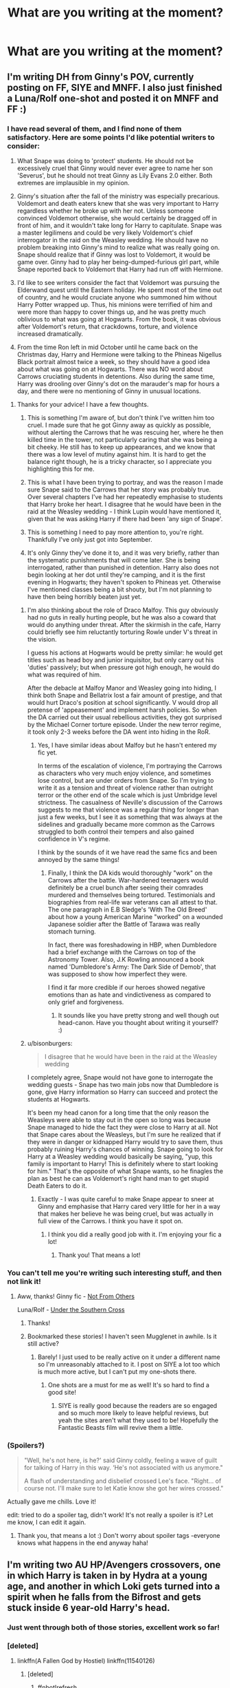 #+TITLE: What are you writing at the moment?

* What are you writing at the moment?
:PROPERTIES:
:Author: Doomchicken7
:Score: 8
:DateUnix: 1444163612.0
:DateShort: 2015-Oct-07
:FlairText: Discussion
:END:

** I'm writing DH from Ginny's POV, currently posting on FF, SIYE and MNFF. I also just finished a Luna/Rolf one-shot and posted it on MNFF and FF :)
:PROPERTIES:
:Author: FloreatCastellum
:Score: 7
:DateUnix: 1444166424.0
:DateShort: 2015-Oct-07
:END:

*** I have read several of them, and I find none of them satisfactory. Here are some points I'd like potential writers to consider:

1) What Snape was doing to 'protect' students. He should not be excessively cruel that Ginny would never ever agree to name her son 'Severus', but he should not treat Ginny as Lily Evans 2.0 either. Both extremes are implausible in my opinion.

2) Ginny's situation after the fall of the ministry was especially precarious. Voldemort and death eaters knew that she was very important to Harry regardless whether he broke up with her not. Unless someone convinced Voldemort otherwise, she would certainly be dragged off in front of him, and it wouldn't take long for Harry to capitulate. Snape was a master legilimens and could be very likely Voldemort's chief interrogator in the raid on the Weasley wedding. He should have no problem breaking into Ginny's mind to realize what was really going on. Snape should realize that if Ginny was lost to Voldemort, it would be game over. Ginny had to play her being-dumped-furious girl part, while Snape reported back to Voldemort that Harry had run off with Hermione.

3) I'd like to see writers consider the fact that Voldemort was pursuing the Elderwand quest until the Eastern holiday. He spent most of the time out of country, and he would cruciate anyone who summoned him without Harry Potter wrapped up. Thus, his minions were terrified of him and were more than happy to cover things up, and he was pretty much oblivious to what was going at Hogwarts. From the book, it was obvious after Voldemort's return, that crackdowns, torture, and violence increased dramatically.

4) From the time Ron left in mid October until he came back on the Christmas day, Harry and Hermione were talking to the Phineas Nigellus Black portrait almost twice a week, so they should have a good idea about what was going on at Hogwarts. There was NO word about Carrows cruciating students in detentions. Also during the same time, Harry was drooling over Ginny's dot on the marauder's map for hours a day, and there were no mentioning of Ginny in unusual locations.
:PROPERTIES:
:Author: InquisitorCOC
:Score: 9
:DateUnix: 1444182843.0
:DateShort: 2015-Oct-07
:END:

**** Thanks for your advice! I have a few thoughts.

1. This is something I'm aware of, but don't think I've written him too cruel. I made sure that he got Ginny away as quickly as possible, without alerting the Carrows that he was rescuing her, where he then killed time in the tower, not particularly caring that she was being a bit cheeky. He still has to keep up appearances, and we know that there was a low level of mutiny against him. It is hard to get the balance right though, he is a tricky character, so I appreciate you highlighting this for me.

2. This is what I have been trying to portray, and was the reason I made sure Snape said to the Carrows that her story was probably true. Over several chapters I've had her repeatedly emphasise to students that Harry broke her heart. I disagree that he would have been in the raid at the Weasley wedding - I think Lupin would have mentioned it, given that he was asking Harry if there had been 'any sign of Snape'.

3. This is something I need to pay more attention to, you're right. Thankfully I've only just got into September.

4. It's only Ginny they've done it to, and it was very briefly, rather than the systematic punishments that will come later. She is being interrogated, rather than punished in detention. Harry also does not begin looking at her dot until they're camping, and it is the first evening in Hogwarts; they haven't spoken to Phineas yet. Otherwise I've mentioned classes being a bit shouty, but I'm not planning to have then being horribly beaten just yet.
:PROPERTIES:
:Author: FloreatCastellum
:Score: 3
:DateUnix: 1444200387.0
:DateShort: 2015-Oct-07
:END:

***** I'm also thinking about the role of Draco Malfoy. This guy obviously had no guts in really hurting people, but he was also a coward that would do anything under threat. After the skirmish in the cafe, Harry could briefly see him reluctantly torturing Rowle under V's threat in the vision.

I guess his actions at Hogwarts would be pretty similar: he would get titles such as head boy and junior inquisitor, but only carry out his 'duties' passively; but when pressure got high enough, he would do what was required of him.

After the debacle at Malfoy Manor and Weasley going into hiding, I think both Snape and Bellatrix lost a fair amount of prestige, and that would hurt Draco's position at school significantly. V would drop all pretense of 'appeasement' and implement harsh policies. So when the DA carried out their usual rebellious activities, they got surprised by the Michael Corner torture episode. Under the new terror regime, it took only 2-3 weeks before the DA went into hiding in the RoR.
:PROPERTIES:
:Author: InquisitorCOC
:Score: 2
:DateUnix: 1444228179.0
:DateShort: 2015-Oct-07
:END:

****** Yes, I have similar ideas about Malfoy but he hasn't entered my fic yet.

In terms of the escalation of violence, I'm portraying the Carrows as characters who very much enjoy violence, and sometimes lose control, but are under orders from Snape. So I'm trying to write it as a tension and threat of violence rather than outright terror or the other end of the scale which is just Umbridge level strictness. The casualness of Neville's discussion of the Carrows suggests to me that violence was a regular thing for longer than just a few weeks, but I see it as something that was always at the sidelines and gradually became more common as the Carrows struggled to both control their tempers and also gained confidence in V's regime.

I think by the sounds of it we have read the same fics and been annoyed by the same things!
:PROPERTIES:
:Author: FloreatCastellum
:Score: 1
:DateUnix: 1444234758.0
:DateShort: 2015-Oct-07
:END:

******* Finally, I think the DA kids would thoroughly "work" on the Carrows after the battle. War-hardened teenagers would definitely be a cruel bunch after seeing their comrades murdered and themselves being tortured. Testimonials and biographies from real-life war veterans can all attest to that. The one paragraph in E.B Sledge's 'With The Old Breed' about how a young American Marine "worked" on a wounded Japanese soldier after the Battle of Tarawa was really stomach turning.

In fact, there was foreshadowing in HBP, when Dumbledore had a brief exchange with the Carrows on top of the Astronomy Tower. Also, J.K Rowling announced a book named 'Dumbledore's Army: The Dark Side of Demob', that was supposed to show how imperfect they were.

I find it far more credible if our heroes showed negative emotions than as hate and vindictiveness as compared to only grief and forgiveness.
:PROPERTIES:
:Author: InquisitorCOC
:Score: 2
:DateUnix: 1444237753.0
:DateShort: 2015-Oct-07
:END:

******** It sounds like you have pretty strong and well though out head-canon. Have you thought about writing it yourself? :)
:PROPERTIES:
:Author: FloreatCastellum
:Score: 1
:DateUnix: 1444250004.0
:DateShort: 2015-Oct-08
:END:


***** u/bisonburgers:
#+begin_quote
  I disagree that he would have been in the raid at the Weasley wedding
#+end_quote

I completely agree, Snape would not have gone to interrogate the wedding guests - Snape has two main jobs now that Dumbledore is gone, give Harry information so Harry can succeed and protect the students at Hogwarts.

It's been my head canon for a long time that the only reason the Weasleys were able to stay out in the open so long was because Snape managed to hide the fact they were close to Harry at all. Not that Snape cares about the Weasleys, but I'm sure he realized that if they were in danger or kidnapped Harry would try to save them, thus probably ruining Harry's chances of winning. Snape going to look for Harry at a Weasley wedding would basically be saying, "yup, this family is important to Harry! This is definitely where to start looking for him." That's the opposite of what Snape wants, so he finagles the plan as best he can as Voldemort's right hand man to get stupid Death Eaters to do it.
:PROPERTIES:
:Author: bisonburgers
:Score: 1
:DateUnix: 1444259109.0
:DateShort: 2015-Oct-08
:END:

****** Exactly - I was quite careful to make Snape appear to sneer at Ginny and emphasise that Harry cared very little for her in a way that makes her believe he was being cruel, but was actually in full view of the Carrows. I think you have it spot on.
:PROPERTIES:
:Author: FloreatCastellum
:Score: 1
:DateUnix: 1444259815.0
:DateShort: 2015-Oct-08
:END:

******* I think you did a really good job with it. I'm enjoying your fic a lot!
:PROPERTIES:
:Author: bisonburgers
:Score: 1
:DateUnix: 1444261848.0
:DateShort: 2015-Oct-08
:END:

******** Thank you! That means a lot!
:PROPERTIES:
:Author: FloreatCastellum
:Score: 1
:DateUnix: 1444285109.0
:DateShort: 2015-Oct-08
:END:


*** You can't tell me you're writing such interesting stuff, and then not link it!
:PROPERTIES:
:Author: Doomchicken7
:Score: 3
:DateUnix: 1444166852.0
:DateShort: 2015-Oct-07
:END:

**** Aww, thanks! Ginny fic - [[http://fanfiction.mugglenet.com/viewstory.php?sid=93503&warning=5][Not From Others]]

Luna/Rolf - [[http://fanfiction.mugglenet.com/viewstory.php?sid=93535][Under the Southern Cross]]
:PROPERTIES:
:Author: FloreatCastellum
:Score: 5
:DateUnix: 1444167047.0
:DateShort: 2015-Oct-07
:END:

***** Thanks!
:PROPERTIES:
:Author: Doomchicken7
:Score: 2
:DateUnix: 1444167095.0
:DateShort: 2015-Oct-07
:END:


***** Bookmarked these stories! I haven't seen Mugglenet in awhile. Is it still active?
:PROPERTIES:
:Author: silver_fire_lizard
:Score: 1
:DateUnix: 1444199906.0
:DateShort: 2015-Oct-07
:END:

****** Barely! I just used to be really active on it under a different name so I'm unreasonably attached to it. I post on SIYE a lot too which is much more active, but I can't put my one-shots there.
:PROPERTIES:
:Author: FloreatCastellum
:Score: 1
:DateUnix: 1444200688.0
:DateShort: 2015-Oct-07
:END:

******* One shots are a must for me as well! It's so hard to find a good site!
:PROPERTIES:
:Author: silver_fire_lizard
:Score: 2
:DateUnix: 1444200799.0
:DateShort: 2015-Oct-07
:END:

******** SIYE is really good because the readers are so engaged and so much more likely to leave helpful reviews, but yeah the sites aren't what they used to be! Hopefully the Fantastic Beasts film will revive them a little.
:PROPERTIES:
:Author: FloreatCastellum
:Score: 1
:DateUnix: 1444202907.0
:DateShort: 2015-Oct-07
:END:


*** (Spoilers?)

#+begin_quote
  "Well, he's not here, is he?' said Ginny coldly, feeling a wave of guilt for talking of Harry in this way. ‘He's not associated with us anymore."

  A flash of understanding and disbelief crossed Lee's face. "Right... of course not. I'll make sure to let Katie know she got her wires crossed."
#+end_quote

Actually gave me chills. Love it!

edit: tried to do a spoiler tag, didn't work! It's not really a spoiler is it? Let me know, I can edit it again.
:PROPERTIES:
:Author: bisonburgers
:Score: 2
:DateUnix: 1444172059.0
:DateShort: 2015-Oct-07
:END:

**** Thank you, that means a lot :) Don't worry about spoiler tags -everyone knows what happens in the end anyway haha!
:PROPERTIES:
:Author: FloreatCastellum
:Score: 1
:DateUnix: 1444200442.0
:DateShort: 2015-Oct-07
:END:


** I'm writing two AU HP/Avengers crossovers, one in which Harry is taken in by Hydra at a young age, and another in which Loki gets turned into a spirit when he falls from the Bifrost and gets stuck inside 6 year-old Harry's head.
:PROPERTIES:
:Author: Hostiel
:Score: 6
:DateUnix: 1444168003.0
:DateShort: 2015-Oct-07
:END:

*** Just went through both of those stories, excellent work so far!
:PROPERTIES:
:Author: DZCreeper
:Score: 2
:DateUnix: 1444184208.0
:DateShort: 2015-Oct-07
:END:


*** [deleted]
:PROPERTIES:
:Score: 1
:DateUnix: 1444259810.0
:DateShort: 2015-Oct-08
:END:

**** linkffn(A Fallen God by Hostiel) linkffn(11540126)
:PROPERTIES:
:Author: Hostiel
:Score: 1
:DateUnix: 1444316745.0
:DateShort: 2015-Oct-08
:END:

***** [deleted]
:PROPERTIES:
:Score: 1
:DateUnix: 1444316772.0
:DateShort: 2015-Oct-08
:END:

****** ffnbot!refresh
:PROPERTIES:
:Author: Hostiel
:Score: 1
:DateUnix: 1444320588.0
:DateShort: 2015-Oct-08
:END:


** As I have been for the last few months I'm flitting between writing the next chapters of [[https://www.fanfiction.net/s/11115934/1/The-Shadow-of-Angmar][Shadow of Angmar]], [[https://www.fanfiction.net/s/10659456/1/Harry-Potter-and-the-Sun-Queen][Harry Potter and the Sun Queen]] and, occasionally, adding a few words to the next chapter of [[https://www.fanfiction.net/s/11196345/1/A-New-Man][A New Man]].

And then there's the background planning that's happening for other ideas I've had for a long time but have held off on until I can start to clear a bit of my backlog. Needless to say it's not clearing fast enough.

The good news, though, is that my main focus (SoA) is coming a little easier now that I'm over the 'Elvish hump' as I called it.
:PROPERTIES:
:Author: SteelbadgerMk2
:Score: 7
:DateUnix: 1444166813.0
:DateShort: 2015-Oct-07
:END:

*** A Harry Potter and Lord of the Rings crossover? I never even thought about that, but it's actually a really good idea.
:PROPERTIES:
:Author: Doomchicken7
:Score: 1
:DateUnix: 1444166916.0
:DateShort: 2015-Oct-07
:END:


** Smut and arguments.
:PROPERTIES:
:Author: wordhammer
:Score: 9
:DateUnix: 1444169244.0
:DateShort: 2015-Oct-07
:END:

*** Heh. This is a nice concise way of describing a lot of shipfic.

May the smut be with you.
:PROPERTIES:
:Author: perverse-idyll
:Score: 3
:DateUnix: 1444203500.0
:DateShort: 2015-Oct-07
:END:

**** The smut is my ally, and a powerful ally it is.
:PROPERTIES:
:Author: wordhammer
:Score: 2
:DateUnix: 1444257399.0
:DateShort: 2015-Oct-08
:END:

***** Luminous smut-writers are we - not this crude matter!
:PROPERTIES:
:Author: Karinta
:Score: 2
:DateUnix: 1445222651.0
:DateShort: 2015-Oct-19
:END:


** I'm working on what I hope will be my magnum opus, a story about Tom Riddle if there had been another magical person at Wool's with him. [[https://www.fanfiction.net/s/10926278/1/The-Invisible-Girl][The Invisible Girl]]
:PROPERTIES:
:Author: luckyricochet
:Score: 5
:DateUnix: 1444166547.0
:DateShort: 2015-Oct-07
:END:

*** That sounds interesting, I'll add it to my list of things to read.
:PROPERTIES:
:Author: Doomchicken7
:Score: 1
:DateUnix: 1444166815.0
:DateShort: 2015-Oct-07
:END:


** Two fics that most here would downvote, probably. Both are Snape/Harry. One lets them be totally dysfunctional, with amnesiac Snape, a Muggle gay bar, a cryptic Unspeakable, Snape's Slytherin 'harem' (a joke, not a reality), and a different demise for Voldemort. The other is more romantic/obsessive (this is Snape, after all), involving a new prison system, a magic suppressing potion, a raven familiar, major character death, and a lot of time spent in the afterlife.
:PROPERTIES:
:Author: perverse-idyll
:Score: 7
:DateUnix: 1444170727.0
:DateShort: 2015-Oct-07
:END:


** Not a lot of fanfiction at the moment (though there's a contest going among "prestige mode" members of DLP that I may do if I get a chance).

A small print publisher approached me a couple of days ago and offered to publish a novelization of a (original fiction) short story I wrote a few years ago. I'm starting to plot it out and see if it makes sense.
:PROPERTIES:
:Author: __Pers
:Score: 6
:DateUnix: 1444301040.0
:DateShort: 2015-Oct-08
:END:


** I'm writing a fanfiction over at [[/r/magicmuggle]], about a muggle who ends up at Hogwarts. His true nature is still a mystery (to the readers, that is), but he's neither a true muggle nor a true wizard. It started with a post on [[/r/writingprompts]], but people wanted more and I was enjoying writing it, so I decided to continue it.
:PROPERTIES:
:Author: Doomchicken7
:Score: 5
:DateUnix: 1444163704.0
:DateShort: 2015-Oct-07
:END:


** My own sort of Slytherin Harry, it started out as a bit of writing practice that I'd infrequently do but it got positive feedback so I decided to put all my efforts into it. Re-telling of year 1 was sort of just a lengthy prologue, year 2 (first chapter of which I just published) is where I hope to find my place among the other great Slytherin Harry fics.
:PROPERTIES:
:Author: JimMcGuffin
:Score: 3
:DateUnix: 1444169573.0
:DateShort: 2015-Oct-07
:END:

*** Link?
:PROPERTIES:
:Author: Doomchicken7
:Score: 1
:DateUnix: 1444195428.0
:DateShort: 2015-Oct-07
:END:

**** I keep forgetting to do that...

[[https://www.fanfiction.net/s/10573608/1/Harry-Potter-and-The-House-Of-The-Serpent][Here's the first one]]

[[https://www.fanfiction.net/s/11536190/1/Harry-Potter-And-The-Beast-Of-Slytherin][And the sequel]]
:PROPERTIES:
:Author: JimMcGuffin
:Score: 2
:DateUnix: 1444228923.0
:DateShort: 2015-Oct-07
:END:


** Currently writing an HP/Witcher crossover, inspired by a writingprompts thread from a few weeks ago.

Here's a little excerpt, for those interested:

#+begin_quote
  "The monster they're describing. I've never heard of it," said Ron, folding his arms on the face of the heavy wooden table.

  "Never?" asked Harry; he remembered hearing the description of the monster outside the ealdorman's house. Ron was right, vibrating medallion or not, the monster they were talking about was non-existent.

  "There's nothing like it. Believe me, I know. I've the bestiary memorised like the back of my hand, Vesemir made sure of that."

  "Vesemir?"

  "One of the senior Witchers at our school," said Ron, "nice bloke, but boy is he a slave driver."

  "How did they describe it again?"

  "Like a goat, but with a lion's head, and ox legs... it's all a load of ploughing bollocks."

  "So?" shrugged Harry. "It wouldn't be the first time a client's exaggerated the monster they saw. I once did a contract near Vengerberg, and this miller's boy was convinced he was attacked by a werewolf. 'Huge and fierce it were!'," he continued, mocking the boy's accent, "turned out it was just a lost dog from a nearby village. Damned docile thing, too. Apparently the boy kept throwing rocks at it and it bit him when it had finally had enough. Poor kid was probably lying to save face."

  Ron looked amused. "What did you do?"

  "Brought the dog back to its owner, went back into the woods, found a wolf and took its pelt, then got the reward."

  "And the boy didn't say anything?" the wolf school witcher asked, incredulous.

  "What would he say, "I didn't get attacked by a werewolf'? Admit he wasted the ealdorman's time, as well as his father's and my own?"

  The redhead smiled at that, and made to reply, but their quiet conversation was broken by an intruder come to the table. A very fetching bar wench, with a lovely, slim face and eyes that shone like sapphires, even in the dim light of the tavern, came to them with two oversized mugs. One was filled with fresh, life-giving water, and the other a noxious-smelling, vile sort of beer, poorly brewed and poorly prepared, though Harry supposed the ample bosom served alongside almost made up for it.

  Thankfully, however, Ron was the one that had opted for the beer, and so, while Harry contentedly sipped at his drink, the other witcher observed his own as if it were poison, and eventually pushed it aside with a scrunched face and a disdainful sniff:

  "I had been itching for a pint of proper Cintran Faro," he moaned piteously, "this looks worse than the slop I had in Vizima!"

  Harry chuckled softly. "Vizima? Beer? You poor man."

  Ron laughed. It wasn't altogether unpleasant sound, a quick, severe, barking noise, but it served to remind Harry that he was more like the medallion around his neck than he looked. "I am, indeed. That's the Path, isn't it? Always with no more than hundred coins of whatever currency in whatever kingdom. Even this bloody contract will only give me a hundred gold ducats, fifty of which I'll have to share with you."

  Harry, too, laughed. "Backbreaking training, The Trial of the Grasses, numerous mutations, infertility..."

  "...and for all that, a bloody fifty ducats," commiserated the red-haired witcher.

  "That is," said Harry, "if we even survive long enough for that; most of the other witchers my age died half a year after leaving Kaer Almhult, dead in a swamp from their first fiend or chort."

  "Or worse still, a band of nekkers or an exploding rotfiend..." Ron sighed, "poor Terry. Horrible way to go."

  A comfortable silence fell between the two, just as the drunken braying of a pig-farmer about a Redanian milkmaid's breasts filled up the small tavern. A load of other men and boys clapped along to the rhythm; the Witchers watched and smiled, and Ron even joined in on the clapping, though he soon stopped when he earned the glare of an old man.

  "Mutants," the man muttered to himself, as if fed up. Both Witchers ignored it, but a long silence fell over the two.

  "We need to speak with Jonas, the butcher, after we eat," said the redhead later, as the song winded down. "Given what I heard from the ealdorman, I don't suspect that he'll be of much use, but I hold out hope for a small wonder."

  "An eternal optimist, then," Harry commented slyly, raising up his drink, intending to clink it against Ron's own. The unwary redhead complied and they both took a very long swig of their respective drinks; Harry smacked his lips in content and laughed when the other witcher gagged on his own.

  "That..." Ron sputtered, "that was unkind."

  Harry shrugged once more, a mischievous smile playing at his lips.
#+end_quote

Don't hesitate to tear into me if it sucks.
:PROPERTIES:
:Author: Zeitgeist84
:Score: 4
:DateUnix: 1444182568.0
:DateShort: 2015-Oct-07
:END:


** Plotting a genderbent HP verse. I divided 24 names in 4 columns and rolled a d6 for each column to pick one character to change to the opposite sex. If that character was married, their spouse gets changed too. The repercussions and possible disposition changes are interesting.
:PROPERTIES:
:Author: jsohp080
:Score: 5
:DateUnix: 1444197420.0
:DateShort: 2015-Oct-07
:END:


** I'm working on Chapter 33 of "Patron".

linkffn(11080542)

I'm a bit behind schedule, but should be ready in time for the usual update on Saturday.
:PROPERTIES:
:Author: Starfox5
:Score: 9
:DateUnix: 1444168493.0
:DateShort: 2015-Oct-07
:END:

*** [[http://www.fanfiction.net/s/11080542/1/][*/Patron/*]] by [[https://www.fanfiction.net/u/2548648/Starfox5][/Starfox5/]]

#+begin_quote
  In an Alternate Universe where muggleborns are a tiny minority and stuck as third-class citizens, formally aligning herself with her best friend, the famous boy-who-lived, seemed a good idea. It did a lot to help Hermione's status in the exotic society of a fantastic world so very different from her own. Unfortunately, it also painted a very big target on her back.
#+end_quote

^{/Site/: [[http://www.fanfiction.net/][fanfiction.net]] *|* /Category/: Harry Potter *|* /Rated/: Fiction M *|* /Chapters/: 32 *|* /Words/: 295,605 *|* /Reviews/: 521 *|* /Favs/: 507 *|* /Follows/: 841 *|* /Updated/: 10/3 *|* /Published/: 2/28 *|* /id/: 11080542 *|* /Language/: English *|* /Genre/: Drama/Romance *|* /Characters/: <Harry P., Hermione G.> *|* /Download/: [[http://www.p0ody-files.com/ff_to_ebook/mobile/makeEpub.php?id=11080542][EPUB]]}

--------------

*Bot v1.3.0 - 9/7/15* *|* [[[https://github.com/tusing/reddit-ffn-bot/wiki/Usage][Usage]]] | [[[https://github.com/tusing/reddit-ffn-bot/wiki/Changelog][Changelog]]] | [[[https://github.com/tusing/reddit-ffn-bot/issues/][Issues]]] | [[[https://github.com/tusing/reddit-ffn-bot/][GitHub]]]

*Update Notes:* Use /ffnbot!delete/ to delete a comment! Use /ffnbot!refresh/ to refresh bot replies!
:PROPERTIES:
:Author: FanfictionBot
:Score: 1
:DateUnix: 1444168586.0
:DateShort: 2015-Oct-07
:END:


** In order to avoid doing actual schoolwork, I'm working on future chapters of [[https://m.fanfiction.net/s/11400564/1/Tithonus][Tithonus]]. A mystery/political thriller involving Harry, Riddle, Dumbledore, and Grindelwald in WW2 era.
:PROPERTIES:
:Score: 3
:DateUnix: 1444173387.0
:DateShort: 2015-Oct-07
:END:

*** I love the myth of Tithonus...such great potential in fiction writing. Sounds like a good story.
:PROPERTIES:
:Author: silver_fire_lizard
:Score: 1
:DateUnix: 1444200925.0
:DateShort: 2015-Oct-07
:END:


*** <Insert bi-monthly reminder here>
:PROPERTIES:
:Author: PsychoGeek
:Score: 1
:DateUnix: 1444325717.0
:DateShort: 2015-Oct-08
:END:


** I /wish/ I currently working on my story, linkffn(Flowers in Winter by silverfirelizard53). I am swamped with work and school right now, and I probably shouldn't even be on Reddit for these five minutes. This next few chapters I have planned are going to be a lot of fun to write, so I'm hoping for stress break/mental breakdown to free up some time in the near future. I didn't get any reviews/follows the last chapter update, but it's all good for now. I'm writing just for fun.
:PROPERTIES:
:Author: silver_fire_lizard
:Score: 3
:DateUnix: 1444201221.0
:DateShort: 2015-Oct-07
:END:

*** [[http://www.fanfiction.net/s/11440239/1/][*/Flowers in Winter/*]] by [[https://www.fanfiction.net/u/2728200/silverfirelizard53][/silverfirelizard53/]]

#+begin_quote
  She was a girl of exceptional talent and a kind heart, but she had been born between two worlds...neither of which she truly belonged. She was Lily Evans, and she had lived as she had died; fighting for the things in life that should have been rightfully hers to claim.
#+end_quote

^{/Site/: [[http://www.fanfiction.net/][fanfiction.net]] *|* /Category/: Harry Potter *|* /Rated/: Fiction T *|* /Chapters/: 4 *|* /Words/: 28,394 *|* /Reviews/: 8 *|* /Favs/: 1 *|* /Follows/: 7 *|* /Updated/: 9/29 *|* /Published/: 8/10 *|* /id/: 11440239 *|* /Language/: English *|* /Genre/: Drama *|* /Characters/: James P., Lily Evans P., Severus S. *|* /Download/: [[http://www.p0ody-files.com/ff_to_ebook/mobile/makeEpub.php?id=11440239][EPUB]]}

--------------

*Bot v1.3.0 - 9/7/15* *|* [[[https://github.com/tusing/reddit-ffn-bot/wiki/Usage][Usage]]] | [[[https://github.com/tusing/reddit-ffn-bot/wiki/Changelog][Changelog]]] | [[[https://github.com/tusing/reddit-ffn-bot/issues/][Issues]]] | [[[https://github.com/tusing/reddit-ffn-bot/][GitHub]]]

*Update Notes:* Use /ffnbot!delete/ to delete a comment! Use /ffnbot!refresh/ to refresh bot replies!
:PROPERTIES:
:Author: FanfictionBot
:Score: 1
:DateUnix: 1444201282.0
:DateShort: 2015-Oct-07
:END:

**** Bookmarking for later!
:PROPERTIES:
:Author: FloreatCastellum
:Score: 1
:DateUnix: 1444203008.0
:DateShort: 2015-Oct-07
:END:


** Planning out my Historical Fiction with Ralston Potter and the English Civil wars. Which I hope I can lead into a Grindelwald Story later on.

Sort of a Magical history for Britain and the Potter Family.
:PROPERTIES:
:Author: OnlyaCat
:Score: 2
:DateUnix: 1444178724.0
:DateShort: 2015-Oct-07
:END:

*** Link?
:PROPERTIES:
:Author: Doomchicken7
:Score: 1
:DateUnix: 1444195398.0
:DateShort: 2015-Oct-07
:END:


** I'm writing, or rather attempting to construct from what little I know, a version of AQATWA from Anna Chu's perspective. This is mostly because Inverarity hasn't been entirely on schedule, /at all/, with regard to writing the real thing.
:PROPERTIES:
:Author: Karinta
:Score: 2
:DateUnix: 1444185466.0
:DateShort: 2015-Oct-07
:END:


** toggling between a worm fic, a DF fic, and an HP/firefly crossover. I have around 2 weeks worth of daily updates stored for my current story, so that gives me some time to experiment with new ideas and see if I come up with something interesting.
:PROPERTIES:
:Author: Lord_Anarchy
:Score: 2
:DateUnix: 1444186000.0
:DateShort: 2015-Oct-07
:END:


** [deleted]
:PROPERTIES:
:Score: 2
:DateUnix: 1444208043.0
:DateShort: 2015-Oct-07
:END:

*** [[http://www.fanfiction.net/s/10949741/1/][*/Beneath Skin and Bane/*]] by [[https://www.fanfiction.net/u/6287687/HelenaVonValsa][/HelenaVonValsa/]]

#+begin_quote
  Six years after the Second Wizarding War Hermione Granger and Lucius Malfoy meet under extraordinary circumstances and pave the ground for a patron-protégée-relationship of profound consequences. Fighting for power and control, they end up blurring the thin line between fatal self-destructiveness and divine symbiosis. It's called politics. HG/LM, Lumione, ONGOING
#+end_quote

^{/Site/: [[http://www.fanfiction.net/][fanfiction.net]] *|* /Category/: Harry Potter *|* /Rated/: Fiction M *|* /Chapters/: 9 *|* /Words/: 33,267 *|* /Reviews/: 74 *|* /Favs/: 65 *|* /Follows/: 139 *|* /Updated/: 8/19 *|* /Published/: 1/5 *|* /id/: 10949741 *|* /Language/: English *|* /Genre/: Romance/Drama *|* /Characters/: <Hermione G., Lucius M.> Draco M. *|* /Download/: [[http://www.p0ody-files.com/ff_to_ebook/mobile/makeEpub.php?id=10949741][EPUB]]}

--------------

*Bot v1.3.0 - 9/7/15* *|* [[[https://github.com/tusing/reddit-ffn-bot/wiki/Usage][Usage]]] | [[[https://github.com/tusing/reddit-ffn-bot/wiki/Changelog][Changelog]]] | [[[https://github.com/tusing/reddit-ffn-bot/issues/][Issues]]] | [[[https://github.com/tusing/reddit-ffn-bot/][GitHub]]]

*Update Notes:* Use /ffnbot!delete/ to delete a comment! Use /ffnbot!refresh/ to refresh bot replies!
:PROPERTIES:
:Author: FanfictionBot
:Score: 1
:DateUnix: 1444208071.0
:DateShort: 2015-Oct-07
:END:


** A most likely terrible first attempt at something readable. HP/Fringe crossover.
:PROPERTIES:
:Author: johnnyseattle
:Score: 2
:DateUnix: 1444221403.0
:DateShort: 2015-Oct-07
:END:


** A HP/Warcraft crossover in which a young Harry and Ginny are accidentally transported to Azeroth shortly before Warcraft 3 starts. It's shaping up really well, I haven't published anything yet I want to wait until at least the first chunk is done but I have it outlined until the end.
:PROPERTIES:
:Author: Ryder10
:Score: 2
:DateUnix: 1444222144.0
:DateShort: 2015-Oct-07
:END:


** A reply to this question.
:PROPERTIES:
:Score: 4
:DateUnix: 1444186862.0
:DateShort: 2015-Oct-07
:END:


** Harry raised by vampires, while Lucius Malfoy hunts down Horcruxes after diary!Riddle kills Draco. Bit stuck at the minute, tbh. Also got a Dishonored crossover sitting on the backburner that I hope to get on with after the other one is done.
:PROPERTIES:
:Author: SilverCookieDust
:Score: 1
:DateUnix: 1444171767.0
:DateShort: 2015-Oct-07
:END:


** I'm writing out the plans to three different ideas I've had recently. One post-war, one dimension travel and a twin-fic.

I need to decide which one to sit down and finally write, which is hard because it would be my first story.
:PROPERTIES:
:Author: FMLGrantC
:Score: 1
:DateUnix: 1444175688.0
:DateShort: 2015-Oct-07
:END:


** A Gamer/Warcraft fanfic that begins right after the First War (between Warcraft 1 and Warcraft 2) (Gamecraft)

A Code Geass fic where Lelouch is found by the Empire and he never gets Geass. (A King without a crown)

An AU HP fic where the prophecy never existed and a competent Voldemort rules over Britain. Also, Durmstrang. (The Magnate)
:PROPERTIES:
:Author: HaltCPM
:Score: 1
:DateUnix: 1444293945.0
:DateShort: 2015-Oct-08
:END:
